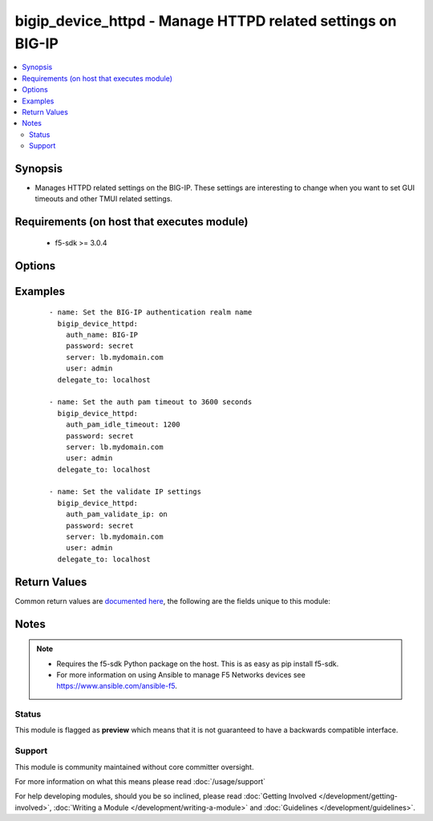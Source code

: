 .. _bigip_device_httpd:


bigip_device_httpd - Manage HTTPD related settings on BIG-IP
++++++++++++++++++++++++++++++++++++++++++++++++++++++++++++

.. versionadded:: 2.5


.. contents::
   :local:
   :depth: 2


Synopsis
--------

* Manages HTTPD related settings on the BIG-IP. These settings are interesting to change when you want to set GUI timeouts and other TMUI related settings.


Requirements (on host that executes module)
-------------------------------------------

  * f5-sdk >= 3.0.4


Options
-------

.. raw:: html

    <table border=1 cellpadding=4>
    <tr>
    <th class="head">parameter</th>
    <th class="head">required</th>
    <th class="head">default</th>
    <th class="head">choices</th>
    <th class="head">comments</th>
    </tr>
                <tr><td>auth_name<br/><div style="font-size: small;"></div></td>
    <td>no</td>
    <td></td>
        <td></td>
        <td><div>Sets the BIG-IP authentication realm name</div>        </td></tr>
                <tr><td>auth_pam_dashboard_timeout<br/><div style="font-size: small;"></div></td>
    <td>no</td>
    <td></td>
        <td><ul><li>on</li><li>off</li></ul></td>
        <td><div>Sets whether or not the BIG-IP dashboard will timeout.</div>        </td></tr>
                <tr><td>auth_pam_idle_timeout<br/><div style="font-size: small;"></div></td>
    <td>no</td>
    <td></td>
        <td></td>
        <td><div>Sets the GUI timeout for automatic logout, in seconds.</div>        </td></tr>
                <tr><td>auth_pam_validate_ip<br/><div style="font-size: small;"></div></td>
    <td>no</td>
    <td></td>
        <td><ul><li>on</li><li>off</li></ul></td>
        <td><div>Sets the authPamValidateIp setting.</div>        </td></tr>
                <tr><td>fast_cgi_timeout<br/><div style="font-size: small;"></div></td>
    <td>no</td>
    <td></td>
        <td></td>
        <td><div>Sets the timeout of FastCGI.</div>        </td></tr>
                <tr><td>hostname_lookup<br/><div style="font-size: small;"></div></td>
    <td>no</td>
    <td></td>
        <td><ul><li>on</li><li>off</li></ul></td>
        <td><div>Sets whether or not to display the hostname, if possible.</div>        </td></tr>
                <tr><td>log_level<br/><div style="font-size: small;"></div></td>
    <td>no</td>
    <td></td>
        <td><ul><li>alert</li><li>crit</li><li>debug</li><li>emerg</li><li>error</li><li>info</li><li>notice</li><li>warn</li></ul></td>
        <td><div>Sets the minimum httpd log level.</div>        </td></tr>
                <tr><td>max_clients<br/><div style="font-size: small;"></div></td>
    <td>no</td>
    <td></td>
        <td></td>
        <td><div>Sets the maximum number of clients that can connect to the GUI at once.</div>        </td></tr>
                <tr><td>redirect_http_to_https<br/><div style="font-size: small;"></div></td>
    <td>no</td>
    <td></td>
        <td><ul><li>yes</li><li>no</li></ul></td>
        <td><div>Whether or not to redirect http requests to the GUI to https.</div>        </td></tr>
                <tr><td>ssl_port<br/><div style="font-size: small;"></div></td>
    <td>no</td>
    <td></td>
        <td></td>
        <td><div>The HTTPS port to listen on.</div>        </td></tr>
        </table>
    </br>



Examples
--------

 ::

    
    - name: Set the BIG-IP authentication realm name
      bigip_device_httpd:
        auth_name: BIG-IP
        password: secret
        server: lb.mydomain.com
        user: admin
      delegate_to: localhost

    - name: Set the auth pam timeout to 3600 seconds
      bigip_device_httpd:
        auth_pam_idle_timeout: 1200
        password: secret
        server: lb.mydomain.com
        user: admin
      delegate_to: localhost

    - name: Set the validate IP settings
      bigip_device_httpd:
        auth_pam_validate_ip: on
        password: secret
        server: lb.mydomain.com
        user: admin
      delegate_to: localhost


Return Values
-------------

Common return values are `documented here <http://docs.ansible.com/ansible/latest/common_return_values.html>`_, the following are the fields unique to this module:

.. raw:: html

    <table border=1 cellpadding=4>
    <tr>
    <th class="head">name</th>
    <th class="head">description</th>
    <th class="head">returned</th>
    <th class="head">type</th>
    <th class="head">sample</th>
    </tr>

        <tr>
        <td> auth_pam_idle_timeout </td>
        <td> The new number of seconds for GUI timeout. </td>
        <td align=center> changed </td>
        <td align=center> string </td>
        <td align=center> 1200 </td>
    </tr>
        
    </table>
    </br></br>

Notes
-----

.. note::
    - Requires the f5-sdk Python package on the host. This is as easy as pip install f5-sdk.
    - For more information on using Ansible to manage F5 Networks devices see https://www.ansible.com/ansible-f5.



Status
~~~~~~

This module is flagged as **preview** which means that it is not guaranteed to have a backwards compatible interface.


Support
~~~~~~~

This module is community maintained without core committer oversight.

For more information on what this means please read :doc:`/usage/support`


For help developing modules, should you be so inclined, please read :doc:`Getting Involved </development/getting-involved>`, :doc:`Writing a Module </development/writing-a-module>` and :doc:`Guidelines </development/guidelines>`.